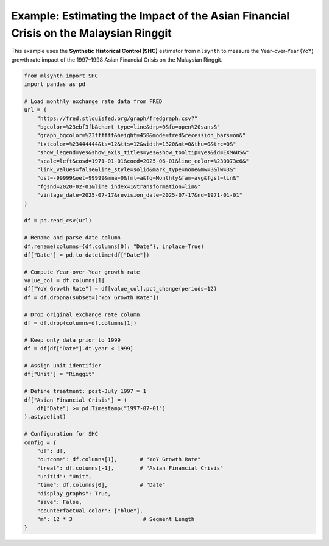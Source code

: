 Example: Estimating the Impact of the Asian Financial Crisis on the Malaysian Ringgit
-------------------------------------------------------------------------------------

This example uses the **Synthetic Historical Control (SHC)** estimator from
``mlsynth`` to measure the Year-over-Year (YoY) growth rate impact of the
1997–1998 Asian Financial Crisis on the Malaysian Ringgit.

.. code-block:: python

    from mlsynth import SHC
    import pandas as pd

    # Load monthly exchange rate data from FRED
    url = (
        "https://fred.stlouisfed.org/graph/fredgraph.csv?"
        "bgcolor=%23ebf3fb&chart_type=line&drp=0&fo=open%20sans&"
        "graph_bgcolor=%23ffffff&height=450&mode=fred&recession_bars=on&"
        "txtcolor=%23444444&ts=12&tts=12&width=1320&nt=0&thu=0&trc=0&"
        "show_legend=yes&show_axis_titles=yes&show_tooltip=yes&id=EXMAUS&"
        "scale=left&cosd=1971-01-01&coed=2025-06-01&line_color=%230073e6&"
        "link_values=false&line_style=solid&mark_type=none&mw=3&lw=3&"
        "ost=-99999&oet=99999&mma=0&fml=a&fq=Monthly&fam=avg&fgst=lin&"
        "fgsnd=2020-02-01&line_index=1&transformation=lin&"
        "vintage_date=2025-07-17&revision_date=2025-07-17&nd=1971-01-01"
    )

    df = pd.read_csv(url)

    # Rename and parse date column
    df.rename(columns={df.columns[0]: "Date"}, inplace=True)
    df["Date"] = pd.to_datetime(df["Date"])

    # Compute Year-over-Year growth rate
    value_col = df.columns[1]
    df["YoY Growth Rate"] = df[value_col].pct_change(periods=12)
    df = df.dropna(subset=["YoY Growth Rate"])

    # Drop original exchange rate column
    df = df.drop(columns=df.columns[1])

    # Keep only data prior to 1999
    df = df[df["Date"].dt.year < 1999]

    # Assign unit identifier
    df["Unit"] = "Ringgit"

    # Define treatment: post-July 1997 = 1
    df["Asian Financial Crisis"] = (
        df["Date"] >= pd.Timestamp("1997-07-01")
    ).astype(int)

    # Configuration for SHC
    config = {
        "df": df,
        "outcome": df.columns[1],       # "YoY Growth Rate"
        "treat": df.columns[-1],        # "Asian Financial Crisis"
        "unitid": "Unit",
        "time": df.columns[0],          # "Date"
        "display_graphs": True,
        "save": False,
        "counterfactual_color": ["blue"],
        "m": 12 * 3                      # Segment Length
    }


